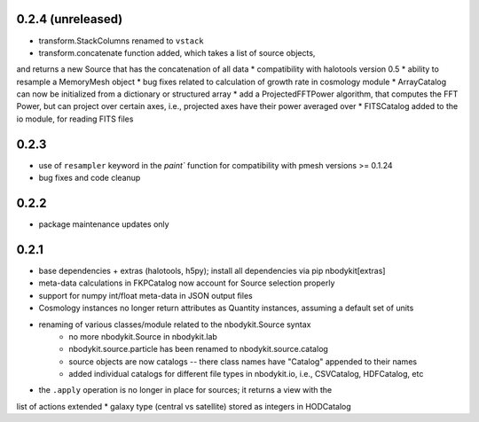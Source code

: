 0.2.4 (unreleased)
------------------

* transform.StackColumns renamed to ``vstack``
* transform.concatenate function added, which takes a list of source objects,
and returns a new Source that has the concatenation of all data
* compatibility with halotools version 0.5
* ability to resample a MemoryMesh object
* bug fixes related to calculation of growth rate in cosmology module
* ArrayCatalog can now be initialized from a dictionary or structured array
* add a ProjectedFFTPower algorithm, that computes the FFT Power, but can
project over certain axes, i.e., projected axes have their power averaged over
* FITSCatalog added to the io module, for reading FITS files

0.2.3
------

* use of ``resampler`` keyword in the `paint`` function for compatibility with pmesh versions >= 0.1.24
* bug fixes and code cleanup

0.2.2
------

* package maintenance updates only

0.2.1
------

* base dependencies + extras (halotools, h5py); install all dependencies via pip nbodykit[extras]
* meta-data calculations in FKPCatalog now account for Source selection properly
* support for numpy int/float meta-data in JSON output files
* Cosmology instances no longer return attributes as Quantity instances, assuming a default set of units
* renaming of various classes/module related to the nbodykit.Source syntax
    * no more nbodykit.Source in nbodykit.lab
    * nbodykit.source.particle has been renamed to nbodykit.source.catalog
    * source objects are now catalogs -- there class names have "Catalog" appended to their names
    * added individual catalogs for different file types in nbodykit.io, i.e., CSVCatalog, HDFCatalog, etc
* the ``.apply`` operation is no longer in place for sources; it returns a view with the
list of actions extended
* galaxy type (central vs satellite) stored as integers in HODCatalog
